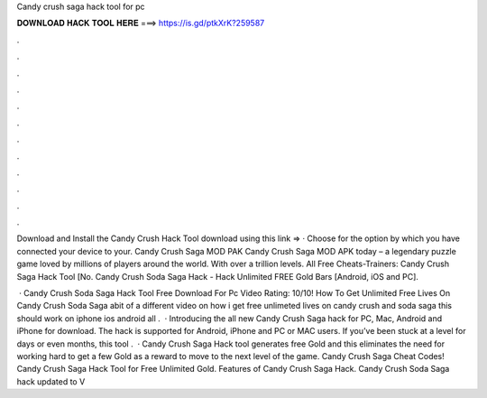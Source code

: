 Candy crush saga hack tool for pc



𝐃𝐎𝐖𝐍𝐋𝐎𝐀𝐃 𝐇𝐀𝐂𝐊 𝐓𝐎𝐎𝐋 𝐇𝐄𝐑𝐄 ===> https://is.gd/ptkXrK?259587



.



.



.



.



.



.



.



.



.



.



.



.

Download and Install the Candy Crush Hack Tool download using this link =>  · Choose for the option by which you have connected your device to your. Candy Crush Saga MOD PAK Candy Crush Saga MOD APK today – a legendary puzzle game loved by millions of players around the world. With over a trillion levels. All Free Cheats-Trainers: Candy Crush Saga Hack Tool [No. Candy Crush Soda Saga Hack - Hack Unlimited FREE Gold Bars [Android, iOS and PC].

 · Candy Crush Soda Saga Hack Tool Free Download For Pc Video Rating: 10/10! How To Get Unlimited Free Lives On Candy Crush Soda Saga abit of a different video on how i get free unlimeted lives on candy crush and soda saga this should work on iphone ios android all .  · Introducing the all new Candy Crush Saga hack for PC, Mac, Android and iPhone for download. The hack is supported for Android, iPhone and PC or MAC users. If you’ve been stuck at a level for days or even months, this tool .  · Candy Crush Saga Hack tool generates free Gold and this eliminates the need for working hard to get a few Gold as a reward to move to the next level of the game. Candy Crush Saga Cheat Codes! Candy Crush Saga Hack Tool for Free Unlimited Gold. Features of Candy Crush Saga Hack. Candy Crush Soda Saga hack updated to V
